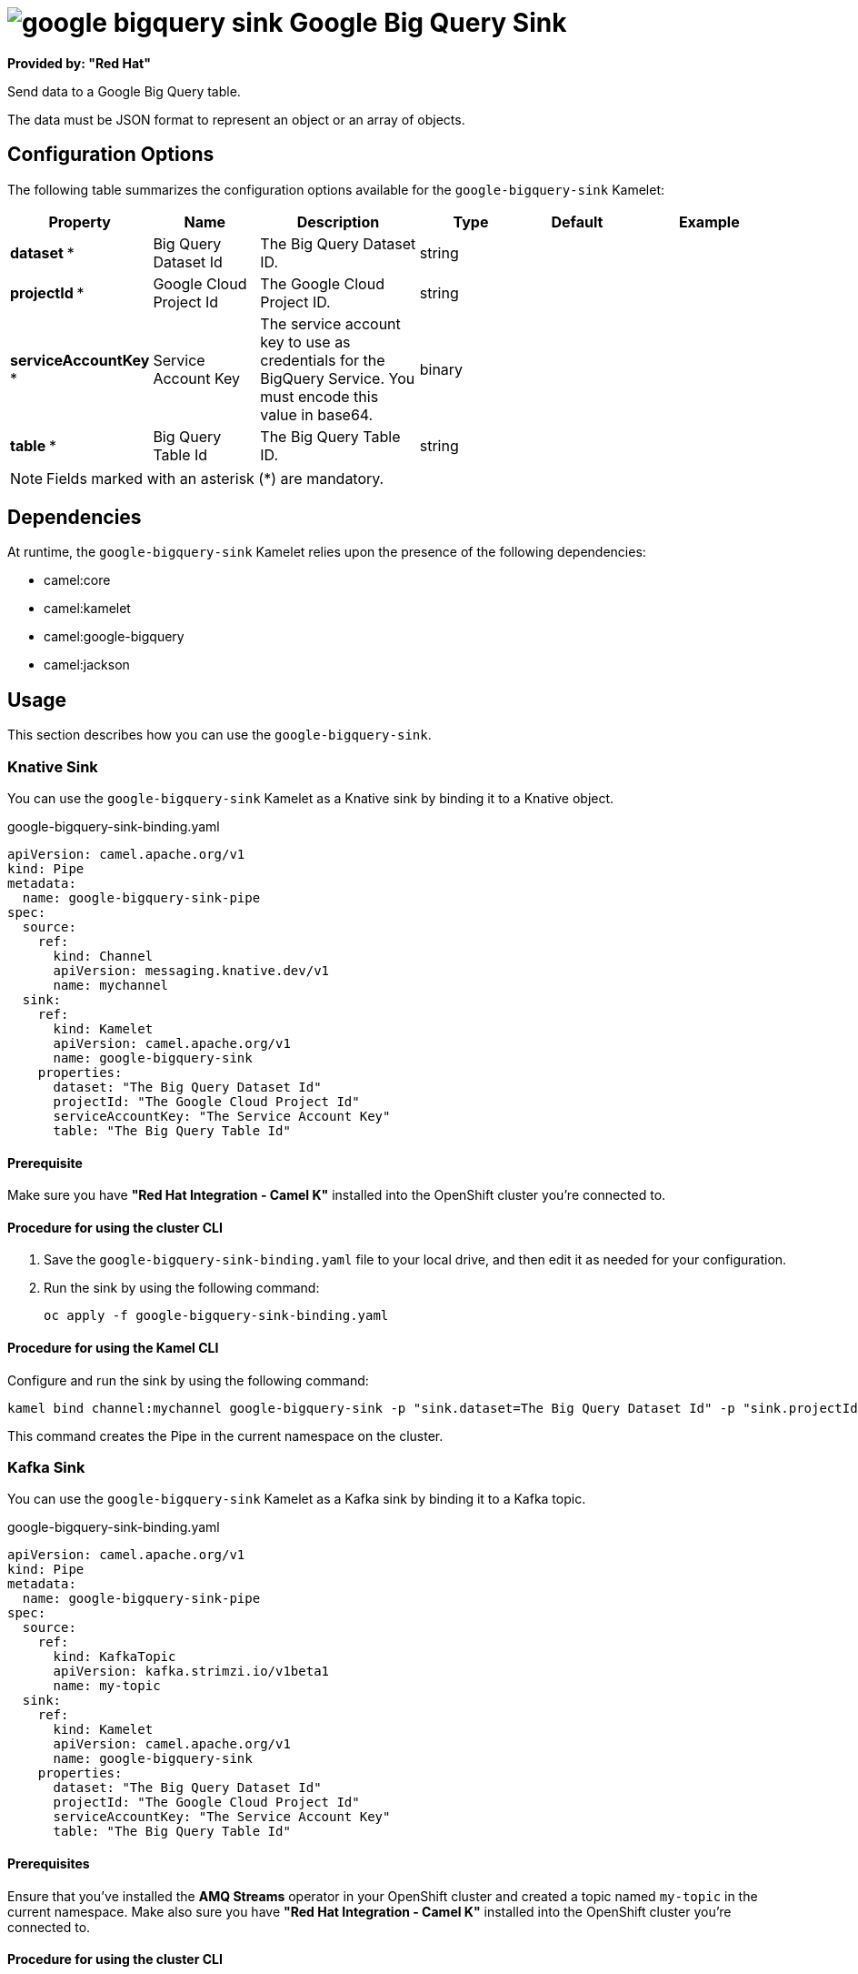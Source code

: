 // THIS FILE IS AUTOMATICALLY GENERATED: DO NOT EDIT

= image:kamelets/google-bigquery-sink.svg[] Google Big Query Sink

*Provided by: "Red Hat"*

Send data to a Google Big Query table.

The data must be JSON format to represent an object or an array of objects.

== Configuration Options

The following table summarizes the configuration options available for the `google-bigquery-sink` Kamelet:
[width="100%",cols="2,^2,3,^2,^2,^3",options="header"]
|===
| Property| Name| Description| Type| Default| Example
| *dataset {empty}* *| Big Query Dataset Id| The Big Query Dataset ID.| string| | 
| *projectId {empty}* *| Google Cloud Project Id| The Google Cloud Project ID.| string| | 
| *serviceAccountKey {empty}* *| Service Account Key| The service account key to use as credentials for the BigQuery Service. You must encode this value in base64.| binary| | 
| *table {empty}* *| Big Query Table Id| The Big Query Table ID.| string| | 
|===

NOTE: Fields marked with an asterisk ({empty}*) are mandatory.


== Dependencies

At runtime, the `google-bigquery-sink` Kamelet relies upon the presence of the following dependencies:

- camel:core
- camel:kamelet
- camel:google-bigquery
- camel:jackson

== Usage

This section describes how you can use the `google-bigquery-sink`.

=== Knative Sink

You can use the `google-bigquery-sink` Kamelet as a Knative sink by binding it to a Knative object.

.google-bigquery-sink-binding.yaml
[source,yaml]
----
apiVersion: camel.apache.org/v1
kind: Pipe
metadata:
  name: google-bigquery-sink-pipe
spec:
  source:
    ref:
      kind: Channel
      apiVersion: messaging.knative.dev/v1
      name: mychannel
  sink:
    ref:
      kind: Kamelet
      apiVersion: camel.apache.org/v1
      name: google-bigquery-sink
    properties:
      dataset: "The Big Query Dataset Id"
      projectId: "The Google Cloud Project Id"
      serviceAccountKey: "The Service Account Key"
      table: "The Big Query Table Id"
  
----

==== *Prerequisite*

Make sure you have *"Red Hat Integration - Camel K"* installed into the OpenShift cluster you're connected to.

==== *Procedure for using the cluster CLI*

. Save the `google-bigquery-sink-binding.yaml` file to your local drive, and then edit it as needed for your configuration.

. Run the sink by using the following command:
+
[source,shell]
----
oc apply -f google-bigquery-sink-binding.yaml
----

==== *Procedure for using the Kamel CLI*

Configure and run the sink by using the following command:

[source,shell]
----
kamel bind channel:mychannel google-bigquery-sink -p "sink.dataset=The Big Query Dataset Id" -p "sink.projectId=The Google Cloud Project Id" -p "sink.serviceAccountKey=The Service Account Key" -p "sink.table=The Big Query Table Id"
----

This command creates the Pipe in the current namespace on the cluster.

=== Kafka Sink

You can use the `google-bigquery-sink` Kamelet as a Kafka sink by binding it to a Kafka topic.

.google-bigquery-sink-binding.yaml
[source,yaml]
----
apiVersion: camel.apache.org/v1
kind: Pipe
metadata:
  name: google-bigquery-sink-pipe
spec:
  source:
    ref:
      kind: KafkaTopic
      apiVersion: kafka.strimzi.io/v1beta1
      name: my-topic
  sink:
    ref:
      kind: Kamelet
      apiVersion: camel.apache.org/v1
      name: google-bigquery-sink
    properties:
      dataset: "The Big Query Dataset Id"
      projectId: "The Google Cloud Project Id"
      serviceAccountKey: "The Service Account Key"
      table: "The Big Query Table Id"
  
----

==== *Prerequisites*

Ensure that you've installed the *AMQ Streams* operator in your OpenShift cluster and created a topic named `my-topic` in the current namespace.
Make also sure you have *"Red Hat Integration - Camel K"* installed into the OpenShift cluster you're connected to.

==== *Procedure for using the cluster CLI*

. Save the `google-bigquery-sink-binding.yaml` file to your local drive, and then edit it as needed for your configuration.

. Run the sink by using the following command:
+
[source,shell]
----
oc apply -f google-bigquery-sink-binding.yaml
----

==== *Procedure for using the Kamel CLI*

Configure and run the sink by using the following command:

[source,shell]
----
kamel bind kafka.strimzi.io/v1beta1:KafkaTopic:my-topic google-bigquery-sink -p "sink.dataset=The Big Query Dataset Id" -p "sink.projectId=The Google Cloud Project Id" -p "sink.serviceAccountKey=The Service Account Key" -p "sink.table=The Big Query Table Id"
----

This command creates the Pipe in the current namespace on the cluster.

== Kamelet source file

https://github.com/openshift-integration/kamelet-catalog/blob/main/google-bigquery-sink.kamelet.yaml

// THIS FILE IS AUTOMATICALLY GENERATED: DO NOT EDIT
